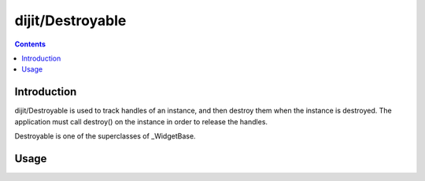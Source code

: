 .. _dijit/Destroyable:

=================
dijit/Destroyable
=================

.. contents ::
    :depth: 2

Introduction
============

dijit/Destroyable is used to track handles of an instance, and then destroy them when the instance is destroyed.
The application must call destroy() on the instance in order to release the handles.

Destroyable is one of the superclasses of _WidgetBase.

Usage
=====

.. js ::

	define([
		"dojo/aspect", "dojo/_base/declare", "dojo/dom-construct", "dojo/on",
		"dijit/Destroyable"
	], function(aspect, declare, domConstruct, on,  Destroyable){

		...

		var DestroyableSubClass = declare(Destroyable, {
			constructor: function(aStatefulObject){
				var self = this;
				this.domNode = domConstruct.create("button");
				this.own(
					// setup an event handler (automatically remove() when I'm destroyed)
					on(this.domNode, "click", function(){ ... }),

					// watch external object (automatically unwatch() when I'm destroyed)
					aStatefulObject.watch("x", function(name, oVal, nVal){ ... }),

					// create a supporting (internal) widget, to be destroyed when I'm destroyed
					new MySupportingWidget(...)
				);
			}
		});
	});

.. api-link :: dijit.Destroyable

